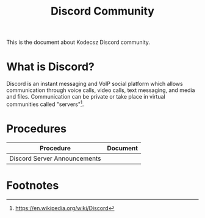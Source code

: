 :PROPERTIES:
:CUSTOM_ID: KDCZ-100-001
:END:
#+title: Discord Community

This is the document about Kodecsz Discord community.

* What is Discord?
Discord is an instant messaging and VoIP social platform which allows communication through voice calls, video calls, text messaging, and media and files. Communication can be private or take place in virtual communities called "servers"[fn:1].

* Procedures
| Procedure                    | Document |
|------------------------------+----------|
| Discord Server Announcements |          |


* Footnotes
[fn:1] https://en.wikipedia.org/wiki/Discord

